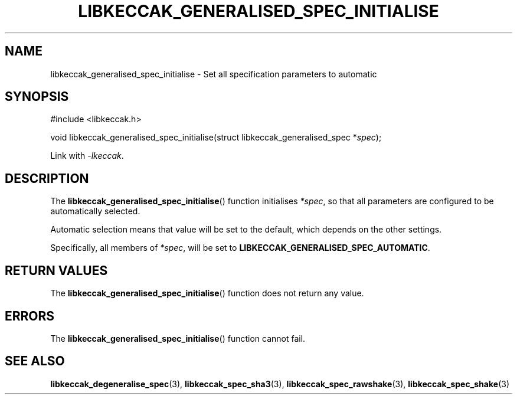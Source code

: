 .TH LIBKECCAK_GENERALISED_SPEC_INITIALISE 3 LIBKECCAK
.SH NAME
libkeccak_generalised_spec_initialise - Set all specification parameters to automatic
.SH SYNOPSIS
.nf
#include <libkeccak.h>

void libkeccak_generalised_spec_initialise(struct libkeccak_generalised_spec *\fIspec\fP);
.fi
.PP
Link with
.IR -lkeccak .
.SH DESCRIPTION
The
.BR libkeccak_generalised_spec_initialise ()
function initialises
.IR *spec ,
so that all parameters are configured to be
automatically selected.
.PP
Automatic selection means that value will be set
to the default, which depends on the other settings.
.PP
Specifically, all members of
.IR *spec ,
will be set to
.BR LIBKECCAK_GENERALISED_SPEC_AUTOMATIC .
.SH RETURN VALUES
The
.BR libkeccak_generalised_spec_initialise ()
function does not return any value.
.SH ERRORS
The
.BR libkeccak_generalised_spec_initialise ()
function cannot fail.
.fi
.SH SEE ALSO
.BR libkeccak_degeneralise_spec (3),
.BR libkeccak_spec_sha3 (3),
.BR libkeccak_spec_rawshake (3),
.BR libkeccak_spec_shake (3)
